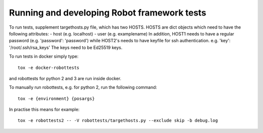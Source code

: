 .. Copyright (C) 2019, Nokia


Running and developing Robot framework tests
============================================

To run tests, supplement targethosts.py file, which has
two HOSTS.
HOSTS are dict objects which need to have the following attributes:
- host (e.g. localhost)
- user (e.g. examplename)
In addition, HOST1 needs to have a regular password (e.g. 'password': 'password')
while HOST2's needs to have keyfile for ssh authentication.
e.g. 'key': '/root/.ssh/rsa_keys'
The keys need to be Ed25519 keys.

To run tests in docker simply type::

   tox -e docker-robottests

and robottests for python 2 and 3 are run inside docker.

To manually run robottests, e.g. for python 2, run the following command::

   tox -e {environment} {posargs}

In practise this means for example::

   tox -e robottests2 -- -V robottests/targethosts.py --exclude skip -b debug.log
